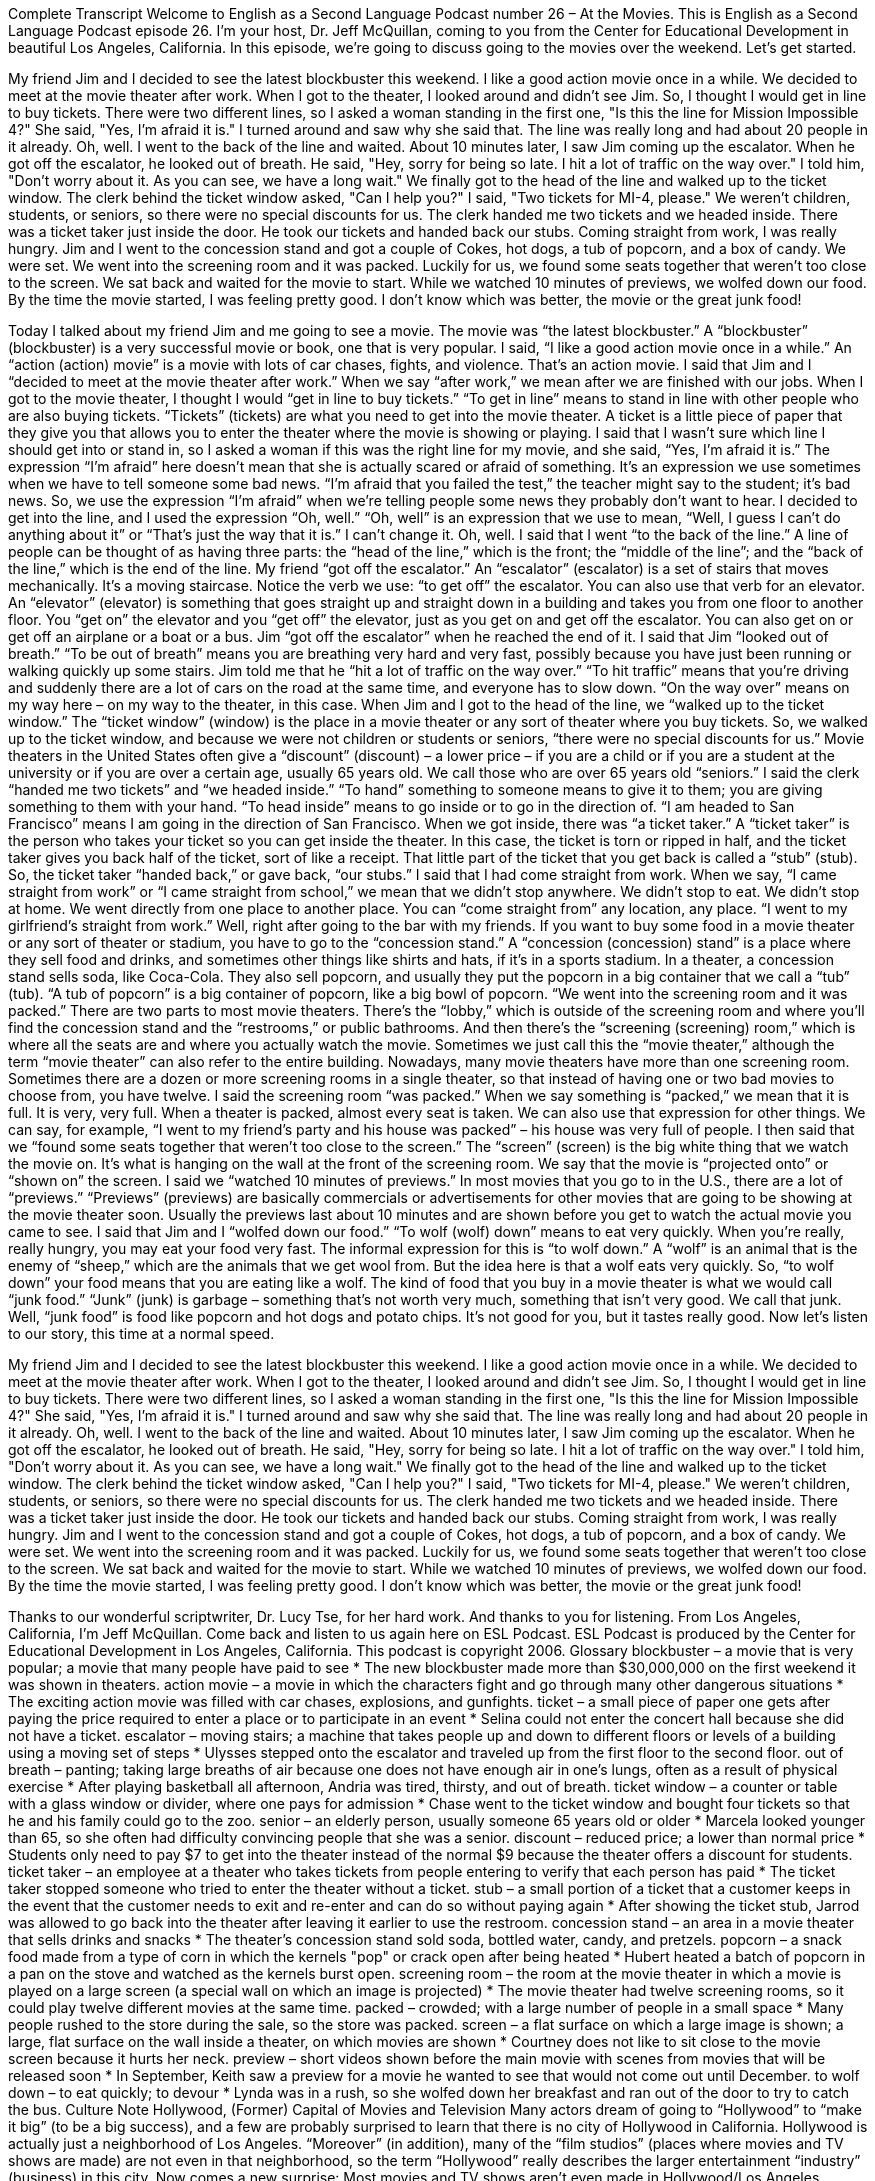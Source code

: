 Complete Transcript
Welcome to English as a Second Language Podcast number 26 – At the Movies.
This is English as a Second Language Podcast episode 26. I'm your host, Dr. Jeff McQuillan, coming to you from the Center for Educational Development in beautiful Los Angeles, California.
In this episode, we're going to discuss going to the movies over the weekend. Let's get started.
[start of story]
My friend Jim and I decided to see the latest blockbuster this weekend. I like a good action movie once in a while. We decided to meet at the movie theater after work.
When I got to the theater, I looked around and didn't see Jim. So, I thought I would get in line to buy tickets. There were two different lines, so I asked a woman standing in the first one, "Is this the line for Mission Impossible 4?" She said, "Yes, I'm afraid it is." I turned around and saw why she said that. The line was really long and had about 20 people in it already. Oh, well. I went to the back of the line and waited.
About 10 minutes later, I saw Jim coming up the escalator. When he got off the escalator, he looked out of breath. He said, "Hey, sorry for being so late. I hit a lot of traffic on the way over." I told him, "Don't worry about it. As you can see, we have a long wait."
We finally got to the head of the line and walked up to the ticket window. The clerk behind the ticket window asked, "Can I help you?" I said, "Two tickets for MI-4, please." We weren't children, students, or seniors, so there were no special discounts for us. The clerk handed me two tickets and we headed inside. There was a ticket taker just inside the door. He took our tickets and handed back our stubs.
Coming straight from work, I was really hungry. Jim and I went to the concession stand and got a couple of Cokes, hot dogs, a tub of popcorn, and a box of candy. We were set. We went into the screening room and it was packed. Luckily for us, we found some seats together that weren't too close to the screen.
We sat back and waited for the movie to start. While we watched 10 minutes of previews, we wolfed down our food. By the time the movie started, I was feeling pretty good. I don't know which was better, the movie or the great junk food!
[end of story]
Today I talked about my friend Jim and me going to see a movie. The movie was “the latest blockbuster.” A “blockbuster” (blockbuster) is a very successful movie or book, one that is very popular. I said, “I like a good action movie once in a while.” An “action (action) movie” is a movie with lots of car chases, fights, and violence. That’s an action movie.
I said that Jim and I “decided to meet at the movie theater after work.” When we say “after work,” we mean after we are finished with our jobs. When I got to the movie theater, I thought I would “get in line to buy tickets.” “To get in line” means to stand in line with other people who are also buying tickets. “Tickets” (tickets) are what you need to get into the movie theater. A ticket is a little piece of paper that they give you that allows you to enter the theater where the movie is showing or playing.
I said that I wasn’t sure which line I should get into or stand in, so I asked a woman if this was the right line for my movie, and she said, “Yes, I’m afraid it is.” The expression “I’m afraid” here doesn’t mean that she is actually scared or afraid of something. It’s an expression we use sometimes when we have to tell someone some bad news. “I’m afraid that you failed the test,” the teacher might say to the student; it’s bad news. So, we use the expression “I’m afraid” when we’re telling people some news they probably don’t want to hear.
I decided to get into the line, and I used the expression “Oh, well.” “Oh, well” is an expression that we use to mean, “Well, I guess I can’t do anything about it” or “That’s just the way that it is.” I can’t change it. Oh, well. I said that I went “to the back of the line.” A line of people can be thought of as having three parts: the “head of the line,” which is the front; the “middle of the line”; and the “back of the line,” which is the end of the line.
My friend “got off the escalator.” An “escalator” (escalator) is a set of stairs that moves mechanically. It’s a moving staircase. Notice the verb we use: “to get off” the escalator. You can also use that verb for an elevator. An “elevator” (elevator) is something that goes straight up and straight down in a building and takes you from one floor to another floor. You “get on” the elevator and you “get off” the elevator, just as you get on and get off the escalator. You can also get on or get off an airplane or a boat or a bus. Jim “got off the escalator” when he reached the end of it.
I said that Jim “looked out of breath.” “To be out of breath” means you are breathing very hard and very fast, possibly because you have just been running or walking quickly up some stairs. Jim told me that he “hit a lot of traffic on the way over.” “To hit traffic” means that you’re driving and suddenly there are a lot of cars on the road at the same time, and everyone has to slow down. “On the way over” means on my way here – on my way to the theater, in this case.
When Jim and I got to the head of the line, we “walked up to the ticket window.” The “ticket window” (window) is the place in a movie theater or any sort of theater where you buy tickets. So, we walked up to the ticket window, and because we were not children or students or seniors, “there were no special discounts for us.” Movie theaters in the United States often give a “discount” (discount) – a lower price – if you are a child or if you are a student at the university or if you are over a certain age, usually 65 years old. We call those who are over 65 years old “seniors.”
I said the clerk “handed me two tickets” and “we headed inside.” “To hand” something to someone means to give it to them; you are giving something to them with your hand. “To head inside” means to go inside or to go in the direction of. “I am headed to San Francisco” means I am going in the direction of San Francisco.
When we got inside, there was “a ticket taker.” A “ticket taker” is the person who takes your ticket so you can get inside the theater. In this case, the ticket is torn or ripped in half, and the ticket taker gives you back half of the ticket, sort of like a receipt. That little part of the ticket that you get back is called a “stub” (stub). So, the ticket taker “handed back,” or gave back, “our stubs.”
I said that I had come straight from work. When we say, “I came straight from work” or “I came straight from school,” we mean that we didn’t stop anywhere. We didn’t stop to eat. We didn’t stop at home. We went directly from one place to another place. You can “come straight from” any location, any place. “I went to my girlfriend’s straight from work.” Well, right after going to the bar with my friends.
If you want to buy some food in a movie theater or any sort of theater or stadium, you have to go to the “concession stand.” A “concession (concession) stand” is a place where they sell food and drinks, and sometimes other things like shirts and hats, if it’s in a sports stadium. In a theater, a concession stand sells soda, like Coca-Cola. They also sell popcorn, and usually they put the popcorn in a big container that we call a “tub” (tub). “A tub of popcorn” is a big container of popcorn, like a big bowl of popcorn.
“We went into the screening room and it was packed.” There are two parts to most movie theaters. There’s the “lobby,” which is outside of the screening room and where you’ll find the concession stand and the “restrooms,” or public bathrooms. And then there’s the “screening (screening) room,” which is where all the seats are and where you actually watch the movie. Sometimes we just call this the “movie theater,” although the term “movie theater” can also refer to the entire building. Nowadays, many movie theaters have more than one screening room. Sometimes there are a dozen or more screening rooms in a single theater, so that instead of having one or two bad movies to choose from, you have twelve.
I said the screening room “was packed.” When we say something is “packed,” we mean that it is full. It is very, very full. When a theater is packed, almost every seat is taken. We can also use that expression for other things. We can say, for example, “I went to my friend’s party and his house was packed” – his house was very full of people. I then said that we “found some seats together that weren't too close to the screen.” The “screen” (screen) is the big white thing that we watch the movie on. It’s what is hanging on the wall at the front of the screening room. We say that the movie is “projected onto” or “shown on” the screen.
I said we “watched 10 minutes of previews.” In most movies that you go to in the U.S., there are a lot of “previews.” “Previews” (previews) are basically commercials or advertisements for other movies that are going to be showing at the movie theater soon. Usually the previews last about 10 minutes and are shown before you get to watch the actual movie you came to see.
I said that Jim and I “wolfed down our food.” “To wolf (wolf) down” means to eat very quickly. When you’re really, really hungry, you may eat your food very fast. The informal expression for this is “to wolf down.” A “wolf” is an animal that is the enemy of “sheep,” which are the animals that we get wool from. But the idea here is that a wolf eats very quickly. So, “to wolf down” your food means that you are eating like a wolf.
The kind of food that you buy in a movie theater is what we would call “junk food.” “Junk” (junk) is garbage – something that’s not worth very much, something that isn’t very good. We call that junk. Well, “junk food” is food like popcorn and hot dogs and potato chips. It’s not good for you, but it tastes really good.
Now let’s listen to our story, this time at a normal speed.
[start of story]
My friend Jim and I decided to see the latest blockbuster this weekend. I like a good action movie once in a while. We decided to meet at the movie theater after work.
When I got to the theater, I looked around and didn't see Jim. So, I thought I would get in line to buy tickets. There were two different lines, so I asked a woman standing in the first one, "Is this the line for Mission Impossible 4?" She said, "Yes, I'm afraid it is." I turned around and saw why she said that. The line was really long and had about 20 people in it already. Oh, well. I went to the back of the line and waited.
About 10 minutes later, I saw Jim coming up the escalator. When he got off the escalator, he looked out of breath. He said, "Hey, sorry for being so late. I hit a lot of traffic on the way over." I told him, "Don't worry about it. As you can see, we have a long wait."
We finally got to the head of the line and walked up to the ticket window. The clerk behind the ticket window asked, "Can I help you?" I said, "Two tickets for MI-4, please." We weren't children, students, or seniors, so there were no special discounts for us. The clerk handed me two tickets and we headed inside. There was a ticket taker just inside the door. He took our tickets and handed back our stubs.
Coming straight from work, I was really hungry. Jim and I went to the concession stand and got a couple of Cokes, hot dogs, a tub of popcorn, and a box of candy. We were set. We went into the screening room and it was packed. Luckily for us, we found some seats together that weren't too close to the screen.
We sat back and waited for the movie to start. While we watched 10 minutes of previews, we wolfed down our food. By the time the movie started, I was feeling pretty good. I don't know which was better, the movie or the great junk food!
[end of story]
Thanks to our wonderful scriptwriter, Dr. Lucy Tse, for her hard work. And thanks to you for listening.
From Los Angeles, California, I’m Jeff McQuillan. Come back and listen to us again here on ESL Podcast.
ESL Podcast is produced by the Center for Educational Development in Los Angeles, California. This podcast is copyright 2006.
Glossary
blockbuster – a movie that is very popular; a movie that many people have paid to see
* The new blockbuster made more than $30,000,000 on the first weekend it was shown in theaters.
action movie – a movie in which the characters fight and go through many other dangerous situations
* The exciting action movie was filled with car chases, explosions, and gunfights.
ticket – a small piece of paper one gets after paying the price required to enter a place or to participate in an event
* Selina could not enter the concert hall because she did not have a ticket.
escalator – moving stairs; a machine that takes people up and down to different floors or levels of a building using a moving set of steps
* Ulysses stepped onto the escalator and traveled up from the first floor to the second floor.
out of breath – panting; taking large breaths of air because one does not have enough air in one’s lungs, often as a result of physical exercise
* After playing basketball all afternoon, Andria was tired, thirsty, and out of breath.
ticket window – a counter or table with a glass window or divider, where one pays for admission
* Chase went to the ticket window and bought four tickets so that he and his family could go to the zoo.
senior – an elderly person, usually someone 65 years old or older
* Marcela looked younger than 65, so she often had difficulty convincing people that she was a senior.
discount – reduced price; a lower than normal price
* Students only need to pay $7 to get into the theater instead of the normal $9 because the theater offers a discount for students.
ticket taker – an employee at a theater who takes tickets from people entering to verify that each person has paid
* The ticket taker stopped someone who tried to enter the theater without a ticket.
stub – a small portion of a ticket that a customer keeps in the event that the customer needs to exit and re-enter and can do so without paying again
* After showing the ticket stub, Jarrod was allowed to go back into the theater after leaving it earlier to use the restroom.
concession stand – an area in a movie theater that sells drinks and snacks
* The theater’s concession stand sold soda, bottled water, candy, and pretzels.
popcorn – a snack food made from a type of corn in which the kernels "pop" or crack open after being heated
* Hubert heated a batch of popcorn in a pan on the stove and watched as the kernels burst open.
screening room – the room at the movie theater in which a movie is played on a large screen (a special wall on which an image is projected)
* The movie theater had twelve screening rooms, so it could play twelve different movies at the same time.
packed – crowded; with a large number of people in a small space
* Many people rushed to the store during the sale, so the store was packed.
screen – a flat surface on which a large image is shown; a large, flat surface on the wall inside a theater, on which movies are shown
* Courtney does not like to sit close to the movie screen because it hurts her neck.
preview – short videos shown before the main movie with scenes from movies that will be released soon
* In September, Keith saw a preview for a movie he wanted to see that would not come out until December.
to wolf down – to eat quickly; to devour
* Lynda was in a rush, so she wolfed down her breakfast and ran out of the door to try to catch the bus.
Culture Note
Hollywood, (Former) Capital of Movies and Television
Many actors dream of going to “Hollywood” to “make it big” (to be a big success), and a few are probably surprised to learn that there is no city of Hollywood in California. Hollywood is actually just a neighborhood of Los Angeles. “Moreover” (in addition), many of the “film studios” (places where movies and TV shows are made) are not even in that neighborhood, so the term “Hollywood” really describes the larger entertainment “industry” (business) in this city. Now comes a new surprise: Most movies and TV shows aren’t even made in Hollywood/Los Angeles anymore.
According to a 2009 Los Angeles Times article, only about 30% of movies are now “filmed” (made) in California, “down from” (decreasing from) more than 60% just five years before. Only 57% of all TV shows’ first episodes, called “pilots,” are filmed in Los Angeles, down from more than 80% in 2004.
So why is everyone leaving? The reason is simple: Other cities and states are giving filmmakers incentives to film in their locations. “Incentives” are things you are given to motivate you to want to do something. These incentives are mostly “financial” (related to money), including lower taxes and fees for filming. Los Angeles, however, doesn’t have any organized program of incentives, and has therefore been losing jobs to other cities and states, such as New York, Connecticut, and “elsewhere” (other places).
Los Angeles is trying to create its own incentive plan to keep the studios from moving their business to other states. But some think it may be too late. Soon, instead of actors dreaming of coming to Los Angeles, perhaps they’ll “flock” (go in large numbers) to Vancouver, Hartford, and Dallas instead.